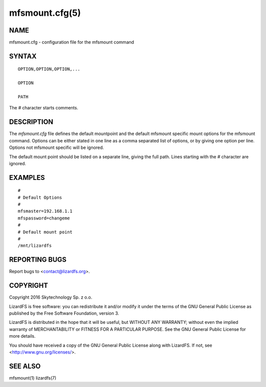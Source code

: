 .. _mfsmount.cfg.5:

***************
mfsmount.cfg(5)
***************

NAME
====

mfsmount.cfg - configuration file for the mfsmount command

SYNTAX
======

::

  OPTION,OPTION,OPTION,...

  OPTION

  PATH

The *#* character starts comments.

DESCRIPTION
===========

The *mfsmount.cfg* file defines the default mountpoint and the default mfsmount
specific mount options for the mfsmount command. Options can be either stated
in one line as a comma separated list of options, or by giving one option per
line. Options not mfsmount specific will be ignored.

The default mount point should be listed on a separate line, giving the full
path. Lines starting with the *#* character are ignored.

EXAMPLES
========

::

  #
  # Default Options
  #
  mfsmaster=192.168.1.1
  mfspassword=changeme
  #
  # Default mount point
  #
  /mnt/lizardfs


REPORTING BUGS
==============

Report bugs to <contact@lizardfs.org>.

COPYRIGHT
=========

Copyright 2016 Skytechnology Sp. z o.o.

LizardFS is free software: you can redistribute it and/or modify it under the
terms of the GNU General Public License as published by the Free Software
Foundation, version 3.

LizardFS is distributed in the hope that it will be useful, but WITHOUT ANY
WARRANTY; without even the implied warranty of MERCHANTABILITY or FITNESS FOR
A PARTICULAR PURPOSE. See the GNU General Public License for more details.

You should have received a copy of the GNU General Public License along with
LizardFS. If not, see <http://www.gnu.org/licenses/>.

SEE ALSO
========

mfsmount(1) lizardfs(7)
